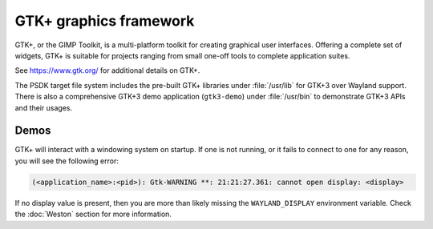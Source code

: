 ..
    This subsection provides details on the GTK+ graphics frameworks

#######################
GTK+ graphics framework
#######################

GTK+, or the GIMP Toolkit, is a multi-platform toolkit for creating graphical
user interfaces. Offering a complete set of widgets, GTK+ is suitable for
projects ranging from small one-off tools to complete application suites.

See `<https://www.gtk.org/>`_ for additional details on GTK+.

The PSDK target file system includes the pre-built GTK+ libraries under
:file:`/usr/lib` for GTK+3 over Wayland support. There is also a comprehensive
GTK+3 demo application (``gtk3-demo``) under :file:`/usr/bin` to demonstrate GTK+3
APIs and their usages.

*****
Demos
*****

GTK+ will interact with a windowing system on startup. If one is not running, or
it fails to connect to one for any reason, you will see the following error:

.. code-block:: text

   (<application_name>:<pid>): Gtk-WARNING **: 21:21:27.361: cannot open display: <display>

If no display value is present, then you are more than likely missing the
``WAYLAND_DISPLAY`` environment variable. Check the :doc:`Weston` section for
more information.

